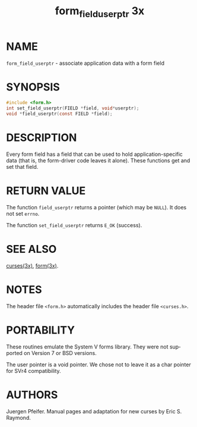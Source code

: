 #+TITLE: form_field_userptr 3x
#+AUTHOR:
#+LANGUAGE: en
#+STARTUP: showall

* NAME

  =form_field_userptr= - associate application data with a form field

* SYNOPSIS

  #+BEGIN_SRC c
    #include <form.h>
    int set_field_userptr(FIELD *field, void*userptr);
    void *field_userptr(const FIELD *field);
  #+END_SRC

* DESCRIPTION

  Every form field has a field that can be used to hold
  application-specific data (that is, the form-driver code leaves it
  alone).  These functions get and set that field.

* RETURN VALUE

  The function =field_userptr= returns a pointer (which may be
  =NULL=).  It does not set =errno=.

  The function =set_field_userptr= returns =E_OK= (success).

* SEE ALSO

  [[file:ncurses.3x.org][curses(3x)]], [[file:form.3x.org][form(3x)]].

* NOTES

  The header file =<form.h>= automatically includes the header file
  =<curses.h>=.

* PORTABILITY

  These routines emulate the System V forms library.  They were not
  supported on Version 7 or BSD versions.

  The user pointer is a void pointer.  We chose not to leave it as a
  char pointer for SVr4 compatibility.

* AUTHORS

  Juergen Pfeifer.  Manual pages and adaptation for new curses by Eric
  S. Raymond.
